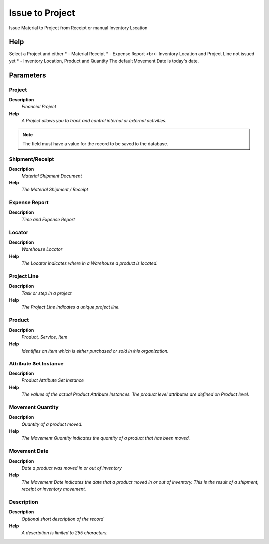 
.. _process-c_project_issue:

================
Issue to Project
================

Issue Material to Project from Receipt or manual Inventory Location

Help
====
Select a Project and either
* - Material Receipt
* - Expense Report
<br<- Inventory Location and Project Line not issued yet
* - Inventory Location, Product and Quantity
The default Movement Date is today's date.

Parameters
==========

Project
-------
\ **Description**\ 
 \ *Financial Project*\ 
\ **Help**\ 
 \ *A Project allows you to track and control internal or external activities.*\ 

.. note::
    The field must have a value for the record to be saved to the database.

Shipment/Receipt
----------------
\ **Description**\ 
 \ *Material Shipment Document*\ 
\ **Help**\ 
 \ *The Material Shipment / Receipt*\ 

Expense Report
--------------
\ **Description**\ 
 \ *Time and Expense Report*\ 

Locator
-------
\ **Description**\ 
 \ *Warehouse Locator*\ 
\ **Help**\ 
 \ *The Locator indicates where in a Warehouse a product is located.*\ 

Project Line
------------
\ **Description**\ 
 \ *Task or step in a project*\ 
\ **Help**\ 
 \ *The Project Line indicates a unique project line.*\ 

Product
-------
\ **Description**\ 
 \ *Product, Service, Item*\ 
\ **Help**\ 
 \ *Identifies an item which is either purchased or sold in this organization.*\ 

Attribute Set Instance
----------------------
\ **Description**\ 
 \ *Product Attribute Set Instance*\ 
\ **Help**\ 
 \ *The values of the actual Product Attribute Instances.  The product level attributes are defined on Product level.*\ 

Movement Quantity
-----------------
\ **Description**\ 
 \ *Quantity of a product moved.*\ 
\ **Help**\ 
 \ *The Movement Quantity indicates the quantity of a product that has been moved.*\ 

Movement Date
-------------
\ **Description**\ 
 \ *Date a product was moved in or out of inventory*\ 
\ **Help**\ 
 \ *The Movement Date indicates the date that a product moved in or out of inventory.  This is the result of a shipment, receipt or inventory movement.*\ 

Description
-----------
\ **Description**\ 
 \ *Optional short description of the record*\ 
\ **Help**\ 
 \ *A description is limited to 255 characters.*\ 

